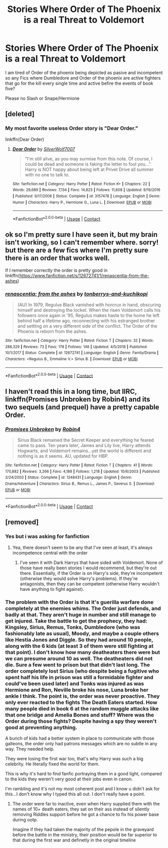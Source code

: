 #+TITLE: Stories Where Order of The Phoenix is a real Threat to Voldemort

* Stories Where Order of The Phoenix is a real Threat to Voldemort
:PROPERTIES:
:Score: 60
:DateUnix: 1602972482.0
:DateShort: 2020-Oct-18
:FlairText: Request
:END:
I am tired of Order of the phoenix being depicted as pasive and incompetent so any Fics where Dumbledore and Order of the phoenix are active fighters that go for the kill every single time and active befire the events of book five?

Please no Slash or Snape/Hermione


** [deleted]
:PROPERTIES:
:Score: 32
:DateUnix: 1602985369.0
:DateShort: 2020-Oct-18
:END:

*** My most favorite useless Order story is "Dear Order."

linkffn(Dear Order)
:PROPERTIES:
:Author: Termsndconditions
:Score: 11
:DateUnix: 1603021994.0
:DateShort: 2020-Oct-18
:END:

**** [[https://www.fanfiction.net/s/3157478/1/][*/Dear Order/*]] by [[https://www.fanfiction.net/u/197476/SilverWolf7007][/SilverWolf7007/]]

#+begin_quote
  "I'm still alive, as you may surmise from this note. Of course, I could be dead and someone is faking the letter to fool you..." Harry is NOT happy about being left at Privet Drive all summer with no one to talk to.
#+end_quote

^{/Site/:} ^{fanfiction.net} ^{*|*} ^{/Category/:} ^{Harry} ^{Potter} ^{*|*} ^{/Rated/:} ^{Fiction} ^{K+} ^{*|*} ^{/Chapters/:} ^{22} ^{*|*} ^{/Words/:} ^{29,689} ^{*|*} ^{/Reviews/:} ^{7,134} ^{*|*} ^{/Favs/:} ^{14,823} ^{*|*} ^{/Follows/:} ^{11,608} ^{*|*} ^{/Updated/:} ^{9/19/2016} ^{*|*} ^{/Published/:} ^{9/17/2006} ^{*|*} ^{/Status/:} ^{Complete} ^{*|*} ^{/id/:} ^{3157478} ^{*|*} ^{/Language/:} ^{English} ^{*|*} ^{/Genre/:} ^{Humor} ^{*|*} ^{/Characters/:} ^{Harry} ^{P.,} ^{Hermione} ^{G.,} ^{Luna} ^{L.} ^{*|*} ^{/Download/:} ^{[[http://www.ff2ebook.com/old/ffn-bot/index.php?id=3157478&source=ff&filetype=epub][EPUB]]} ^{or} ^{[[http://www.ff2ebook.com/old/ffn-bot/index.php?id=3157478&source=ff&filetype=mobi][MOBI]]}

--------------

*FanfictionBot*^{2.0.0-beta} | [[https://github.com/FanfictionBot/reddit-ffn-bot/wiki/Usage][Usage]] | [[https://www.reddit.com/message/compose?to=tusing][Contact]]
:PROPERTIES:
:Author: FanfictionBot
:Score: 3
:DateUnix: 1603022009.0
:DateShort: 2020-Oct-18
:END:


** ok so I'm pretty sure I have seen it, but my brain isn't working, so I can't remember where. sorry! but there are a few fics where I'm pretty sure there is an order that works well.

If I remember correctly the order is pretty good in linkffn([[https://www.fanfiction.net/s/12672741/1/renascentia-from-the-ashes]])
:PROPERTIES:
:Author: karigan_g
:Score: 8
:DateUnix: 1603027816.0
:DateShort: 2020-Oct-18
:END:

*** [[https://www.fanfiction.net/s/12672741/1/][*/renascentia: from the ashes/*]] by [[https://www.fanfiction.net/u/9795334/tonberrys-and-kuchikopi][/tonberrys-and-kuchikopi/]]

#+begin_quote
  (AU) In 1979, Regulus Black vanished with horcrux in hand, obscuring himself and destroying the locket. When the risen Voldemort calls his followers once again in '95, Regulus makes haste to the home he left behind half a lifetime ago, reconnecting with his estranged brother and settling on a very different side of the conflict. The Order of the Phoenix is reborn from the ashes.
#+end_quote

^{/Site/:} ^{fanfiction.net} ^{*|*} ^{/Category/:} ^{Harry} ^{Potter} ^{*|*} ^{/Rated/:} ^{Fiction} ^{T} ^{*|*} ^{/Chapters/:} ^{32} ^{*|*} ^{/Words/:} ^{288,329} ^{*|*} ^{/Reviews/:} ^{73} ^{*|*} ^{/Favs/:} ^{178} ^{*|*} ^{/Follows/:} ^{146} ^{*|*} ^{/Updated/:} ^{4/5/2018} ^{*|*} ^{/Published/:} ^{10/1/2017} ^{*|*} ^{/Status/:} ^{Complete} ^{*|*} ^{/id/:} ^{12672741} ^{*|*} ^{/Language/:} ^{English} ^{*|*} ^{/Genre/:} ^{Family/Drama} ^{*|*} ^{/Characters/:} ^{<Regulus} ^{B.,} ^{Emmeline} ^{V.>} ^{Sirius} ^{B.} ^{*|*} ^{/Download/:} ^{[[http://www.ff2ebook.com/old/ffn-bot/index.php?id=12672741&source=ff&filetype=epub][EPUB]]} ^{or} ^{[[http://www.ff2ebook.com/old/ffn-bot/index.php?id=12672741&source=ff&filetype=mobi][MOBI]]}

--------------

*FanfictionBot*^{2.0.0-beta} | [[https://github.com/FanfictionBot/reddit-ffn-bot/wiki/Usage][Usage]] | [[https://www.reddit.com/message/compose?to=tusing][Contact]]
:PROPERTIES:
:Author: FanfictionBot
:Score: 4
:DateUnix: 1603027831.0
:DateShort: 2020-Oct-18
:END:


** I haven't read this in a long time, but IIRC, linkffn(Promises Unbroken by Robin4) and its two sequels (and prequel) have a pretty capable Order.
:PROPERTIES:
:Author: Miqdad_Suleman
:Score: 2
:DateUnix: 1603044374.0
:DateShort: 2020-Oct-18
:END:

*** [[https://www.fanfiction.net/s/1248431/1/][*/Promises Unbroken/*]] by [[https://www.fanfiction.net/u/22909/Robin4][/Robin4/]]

#+begin_quote
  Sirius Black remained the Secret Keeper and everything he feared came to pass. Ten years later, James and Lily live, Harry attends Hogwarts, and Voldemort remains...yet the world is different and nothing is as it seems. AU, updated for HBP.
#+end_quote

^{/Site/:} ^{fanfiction.net} ^{*|*} ^{/Category/:} ^{Harry} ^{Potter} ^{*|*} ^{/Rated/:} ^{Fiction} ^{T} ^{*|*} ^{/Chapters/:} ^{41} ^{*|*} ^{/Words/:} ^{170,882} ^{*|*} ^{/Reviews/:} ^{3,266} ^{*|*} ^{/Favs/:} ^{4,188} ^{*|*} ^{/Follows/:} ^{1,218} ^{*|*} ^{/Updated/:} ^{10/6/2003} ^{*|*} ^{/Published/:} ^{2/24/2003} ^{*|*} ^{/Status/:} ^{Complete} ^{*|*} ^{/id/:} ^{1248431} ^{*|*} ^{/Language/:} ^{English} ^{*|*} ^{/Genre/:} ^{Drama/Adventure} ^{*|*} ^{/Characters/:} ^{Sirius} ^{B.,} ^{Remus} ^{L.,} ^{James} ^{P.,} ^{Severus} ^{S.} ^{*|*} ^{/Download/:} ^{[[http://www.ff2ebook.com/old/ffn-bot/index.php?id=1248431&source=ff&filetype=epub][EPUB]]} ^{or} ^{[[http://www.ff2ebook.com/old/ffn-bot/index.php?id=1248431&source=ff&filetype=mobi][MOBI]]}

--------------

*FanfictionBot*^{2.0.0-beta} | [[https://github.com/FanfictionBot/reddit-ffn-bot/wiki/Usage][Usage]] | [[https://www.reddit.com/message/compose?to=tusing][Contact]]
:PROPERTIES:
:Author: FanfictionBot
:Score: 3
:DateUnix: 1603044399.0
:DateShort: 2020-Oct-18
:END:


** [removed]
:PROPERTIES:
:Score: -8
:DateUnix: 1602976108.0
:DateShort: 2020-Oct-18
:END:

*** Yes but i was asking for fanfiction
:PROPERTIES:
:Score: 26
:DateUnix: 1602976156.0
:DateShort: 2020-Oct-18
:END:

**** Yea, there doesn't seem to be any that I've seen at least, it's always incompetence central with the order
:PROPERTIES:
:Author: patriottex
:Score: 4
:DateUnix: 1602977979.0
:DateShort: 2020-Oct-18
:END:

***** I've seen it with Dark Harrys that have sided with Voldemort. None of those have really been stories I would recommend, but they're out there. Essentially, if the Order is on Harry's side, they're incompetent (otherwise they would solve Harry's problems). If they're antagonists, then they can be competent (otherwise Harry wouldn't have anything to fight against).
:PROPERTIES:
:Author: CharsCustomerService
:Score: 10
:DateUnix: 1602981673.0
:DateShort: 2020-Oct-18
:END:


*** The problem with the Order is that it's guerilla warfare done completely at the enemies whims. The Order just defends, and badly at that. They aren't huge in number and still manage to get injured. Take the battle to get the prophecy, they had: Kingsley, Sirius, Remus, Tonks, Dumbledore (who was fashionably late as usual), Moody, and maybe a couple others like Hestia Jones and Diggle. So they had around 10 people, along with the 6 kids (at least 3 of them were still fighting at that point). I don't know how many deatheaters there were but we can presume around 10 as well. The deatheaters did not die. Sure a few went to prison but that didn't last long. The order completely lost Sirius (who despite being a fugitive who spent half his life in prison was still a formidable fighter and could've been used later) and Tonks was injured as was Hermione and Ron, Neville broke his nose, Luna broke her ankle I think. The point is, the order was never proactive. They only ever reacted to the fights The Death Eaters started. How many people died in book 6 at the random muggle attacks like that one bridge and Amelia Bones and stuff? Where was the Order during those fights? Despite having a spy they weren't good at preventing anything.

A bunch of kids had a better system in place to communicate with those galleons, the order only had patrons messages which are no subtle in any way. They needed help.

They were losing the first war too, that's why Harry was such a big celebrity. He literally fixed the world for them.

This is why it's hard to find fanfic portraying them in a good light, compared to the kids they weren't very good at their jobs even in canon.

I'm rambling and it's not my most coherent post and I know u didn't ask for this...I don't know why I typed this all out. I don't really have a point.
:PROPERTIES:
:Author: DoctorDonnaInTardis
:Score: 22
:DateUnix: 1602989759.0
:DateShort: 2020-Oct-18
:END:

**** The order were far to inactive, even when Harry supplied them with the names of 10+ death eaters, they sat on their ass instead of silently removing Riddles support before he got a chance to fix his power base during ootp.

Imagine if they had taken the majority of the pepole in the graveyard before the battle in the ministry, their position would be far superior to that during the first war and definetly in the original timeline
:PROPERTIES:
:Author: JonasS1999
:Score: 3
:DateUnix: 1603051306.0
:DateShort: 2020-Oct-18
:END:
